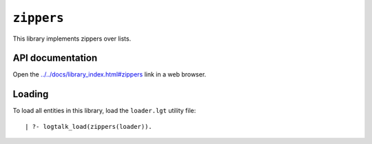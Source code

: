 ``zippers``
===========

This library implements zippers over lists.

API documentation
-----------------

Open the
`../../docs/library_index.html#zippers <../../docs/library_index.html#zippers>`__
link in a web browser.

Loading
-------

To load all entities in this library, load the ``loader.lgt`` utility
file:

::

   | ?- logtalk_load(zippers(loader)).

